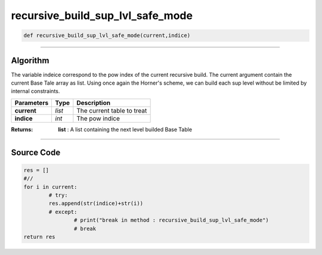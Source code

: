 recursive_build_sup_lvl_safe_mode
=================================

.. code-block:: python	

	def recursive_build_sup_lvl_safe_mode(current,indice)

_________________________________________________________________

**Algorithm**
-------------

The variable indeice correspond to the pow index of the current recursive build.
The current argument contain the current Base Tale array as list.
Using once again the Horner's scheme, we can build each sup level without be limited by internal constraints.

=============== ========== ============================
**Parameters**   **Type**   **Description**
**current**      *list*     The current table to treat
**indice**       *int*      The pow indice
=============== ========== ============================

:Returns: **list** : A list containing the next level builded Base Table

_________________________________________________________________

**Source Code**
---------------

.. code-block:: python	

	res = []
	#//
	for i in current:
		# try:
		res.append(str(indice)+str(i))
		# except:
			# print("break in method : recursive_build_sup_lvl_safe_mode")
			# break
	return res
